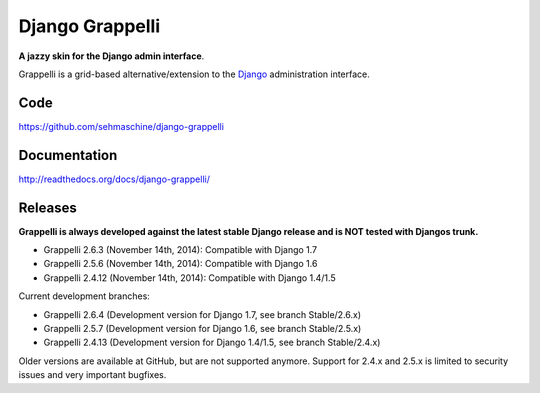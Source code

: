 Django Grappelli
================

**A jazzy skin for the Django admin interface**.

Grappelli is a grid-based alternative/extension to the `Django <http://www.djangoproject.com>`_ administration interface.

Code
----

https://github.com/sehmaschine/django-grappelli

Documentation
-------------

http://readthedocs.org/docs/django-grappelli/

Releases
--------

**Grappelli is always developed against the latest stable Django release and is NOT tested with Djangos trunk.**

* Grappelli 2.6.3 (November 14th, 2014): Compatible with Django 1.7
* Grappelli 2.5.6 (November 14th, 2014): Compatible with Django 1.6
* Grappelli 2.4.12 (November 14th, 2014): Compatible with Django 1.4/1.5

Current development branches:

* Grappelli 2.6.4 (Development version for Django 1.7, see branch Stable/2.6.x)
* Grappelli 2.5.7 (Development version for Django 1.6, see branch Stable/2.5.x)
* Grappelli 2.4.13 (Development version for Django 1.4/1.5, see branch Stable/2.4.x)

Older versions are available at GitHub, but are not supported anymore.
Support for 2.4.x and 2.5.x is limited to security issues and very important bugfixes.

